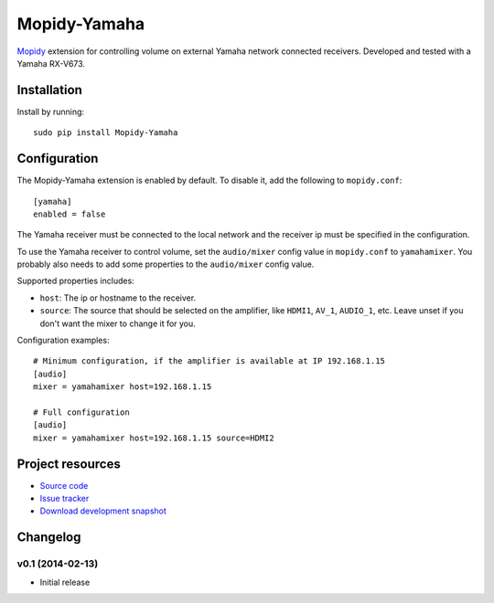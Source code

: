 *************
Mopidy-Yamaha
*************

.. image:: https://pypip.in/v/Mopidy-Yamaha/badge.png
    :target: https://pypi.python.org/pypi/Mopidy-Yamaha/
    :alt: Latest PyPI version

.. image:: https://pypip.in/d/Mopidy-Yamaha/badge.png
    :target: https://pypi.python.org/pypi/Mopidy-Yamaha/
    :alt: Number of PyPI downloads

.. image:: https://travis-ci.org/knutz3n/mopidy-yamaha.png?branch=master
    :target: https://travis-ci.org/mopidy/mopidy-yamaha
    :alt: Travis CI build status

.. image:: https://coveralls.io/repos/knutz3n/mopidy-yamaha/badge.png?branch=master
   :target: https://coveralls.io/r/knutz3n/mopidy-yamaha?branch=master
   :alt: Test coverage

`Mopidy <http://www.mopidy.com/>`_ extension for controlling volume on
external Yamaha network connected receivers. Developed and tested with a Yamaha RX-V673.


Installation
============

Install by running::

    sudo pip install Mopidy-Yamaha


Configuration
=============

The Mopidy-Yamaha extension is enabled by default. To disable it, add the
following to ``mopidy.conf``::

    [yamaha]
    enabled = false

The Yamaha receiver must be connected to the local network and the receiver ip
must be specified in the configuration.

To use the Yamaha receiver to control volume, set the ``audio/mixer`` config
value in ``mopidy.conf`` to ``yamahamixer``. You probably also needs to add some
properties to the ``audio/mixer`` config value.

Supported properties includes:

- ``host``: The ip or hostname to the receiver.

- ``source``: The source that should be selected on the amplifier, like
  ``HDMI1``, ``AV_1``, ``AUDIO_1``, etc. Leave unset if you don't want
  the mixer to change it for you.

Configuration examples::

    # Minimum configuration, if the amplifier is available at IP 192.168.1.15
    [audio]
    mixer = yamahamixer host=192.168.1.15

    # Full configuration
    [audio]
    mixer = yamahamixer host=192.168.1.15 source=HDMI2


Project resources
=================

- `Source code <https://github.com/knutz3n/mopidy-yamaha>`_
- `Issue tracker <https://github.com/knutz3n/mopidy-yamaha/issues>`_
- `Download development snapshot <https://github.com/knutz3n/mopidy-yamaha/tarball/master#egg=Mopidy-Yamaha-dev>`_


Changelog
=========

v0.1 (2014-02-13)
-----------------

- Initial release
